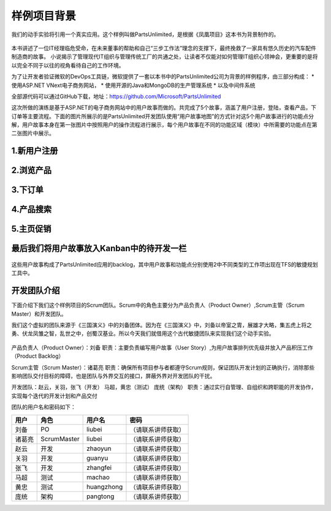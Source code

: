 样例项目背景
---------------
我们的动手实验将引用一个真实应用。这个样例叫做PartsUnlimited，是根据《凤凰项目》这本书为背景制作的。

.. figure:: images/CoverOfThePhoenixProject.jpg

本书讲述了一位IT经理临危受命，在未来董事的帮助和自己“三步工作法”理念的支撑下，最终挽救了一家具有悠久历史的汽车配件制造商的故事。
小说揭示了管理现代IT组织与管理传统工厂的共通之处，让读者不仅能对如何管理IT组织心领神会，更重要的是将以完全不同于以往的视角看待自己的工作环境。

为了让开发者验证微软的DevOps工具链，微软提供了一套以本书中的PartsUnlimited公司为背景的样例程序，由三部分构成：
* 使用ASP.NET VNext电子商务网站，
* 使用开源的Java和MongoDB的生产管理系统
* 以及中间件系统

全部源代码可以通过GitHub下载，地址：https://github.com/Microsoft/PartsUnlimited

这次所做的演练是基于ASP.NET的电子商务网站中的用户故事而做的。共完成了5个故事，涵盖了用户注册，登陆，查看产品，下订单等主要流程。下面的图片所展示的是PartsUnlimited开发团队使用“用户故事地图”的方式针对这5个用户故事进行的功能点分解，用户故事本身在第一张图片中按照用户的操作流程进行展示，每个用户故事在不同的功能区域（模块）中所需要的功能点在第二张图片中展示。

1.新用户注册
~~~~~~~~~~~

.. figure:: images/UserStoryOfRegister-1.jpg

.. figure:: images/UserStoryOfRegister-2.jpg

2.浏览产品
~~~~~~~~~

.. figure:: images/UserStoryOfBrowseProduct-1.jpg

.. figure:: images/UserStoryOfBrowseProduct-2.jpg

3.下订单
~~~~~~~

.. figure:: images/UserStoryOfOrder-1.jpg

.. figure:: images/UserStoryOfOrder-2.jpg

.. figure:: images/UserStoryOfOrder-3.jpg

.. figure:: images/UserStoryOfOrder-4.jpg

4.产品搜索
~~~~~~~~~

.. figure:: images/UserStoryOfProductSearch-1.jpg

.. figure:: images/UserStoryOfProductSearch-2.jpg

5.主页促销
~~~~~~~~~

.. figure:: images/UserStoryOfSalePromotion-1.jpg

.. figure:: images/UserStoryOfSalePromotion-2.jpg


最后我们将用户故事放入Kanban中的待开发一栏
~~~~~~~~~~~~~~~~~~~~~~~~~~~~~~~~~~~~

.. figure:: images/UserStoryOfWholeKanban.jpg

这些用户故事构成了PartsUnlimited应用的backlog，其中用户故事和功能点分别使用2中不同类型的工作项出现在TFS的敏捷规划工具中。

开发团队介绍
~~~~~~~~~~~~~

下面介绍下我们这个样例项目的Scrum团队。Scrum中的角色主要分为产品负责人（Product Owner）,Scrum主管（Scrum Master）和开发团队。

我们这个虚拟的团队来源于《三国演义》中的刘备团体。因为在《三国演义》中，刘备以帝室之胄，展雄才大略，集五虎上将之勇、伏龙凤雏之智，乱世之中，创蜀汉基业。所以今天我们就借用这个古代敏捷团队来实现我们这个动手实验。

.. figure:: images/sanguoyanyi.jpg

产品负责人（Product Owner）：刘备
职责：主要负责编写用户故事（User Story）,为用户故事排列优先级并放入产品积压工作（Product Backlog）

Scrum主管（Scrum Master）：诸葛亮
职责：确保所有项目参与者都遵守Scrum规则，保证团队开发计划的正确执行，消除那些影响团队交付目标的障碍，也是团队与外界交互的接口，屏蔽外界对开发团队的干扰。

开发团队：赵云，关羽，张飞（开发）   马超，黄忠（测试）   庞统（架构）
职责：通过实行自管理、自组织和跨职能的开发协作，实现每个迭代的开发计划和产品交付

团队的用户名和密码如下：

======== ============== ============ =============
用户      角色             用户名       密码
======== ============== ============ =============
刘备      PO              liubei      （请联系讲师获取）
诸葛亮    ScrumMaster     liubei      （请联系讲师获取）
赵云      开发            zhaoyun     （请联系讲师获取）
关羽      开发            guanyu      （请联系讲师获取）
张飞      开发            zhangfei    （请联系讲师获取）
马超      测试            machao      （请联系讲师获取）
黄忠      测试            huangzhong  （请联系讲师获取）
庞统      架构            pangtong    （请联系讲师获取）
======== ============== ============ =============
